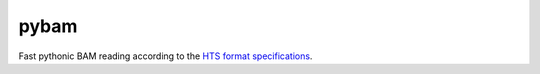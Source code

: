 pybam
=====

Fast pythonic BAM reading according to the `HTS format specifications
<http://samtools.github.io/hts-specs/>`_.
